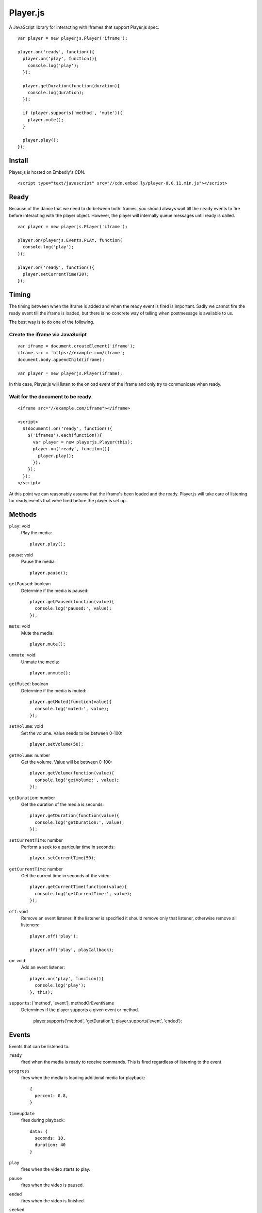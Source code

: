 Player.js
=========

A JavaScript library for interacting with iframes that support Player.js spec.

::

  var player = new playerjs.Player('iframe');

  player.on('ready', function(){
    player.on('play', function(){
      console.log('play');
    });

    player.getDuration(function(duration){
      console.log(duration);
    });

    if (player.supports('method', 'mute')){
      player.mute();
    }

    player.play();
  });


Install
-------
Player.js is hosted on Embedly's CDN.
::

  <script type="text/javascript" src="//cdn.embed.ly/player-0.0.11.min.js"></script>


Ready
-----
Because of the dance that we need to do between both iframes, you should
always wait till the ``ready`` events to fire before interacting with the
player object. However, the player will internally queue messages until
ready is called.
::

  var player = new playerjs.Player('iframe');

  player.on(playerjs.Events.PLAY, function(
    console.log('play');
  ));

  player.on('ready', function(){
    player.setCurrentTime(20);
  });


Timing
------
The timing between when the iframe is added and when the ready event is fired
is important. Sadly we cannot fire the ready event till the iframe is loaded,
but there is no concrete way of telling when postmessage is available to us.

The best way is to do one of the following.

Create the iframe via JavaScript
""""""""""""""""""""""""""""""""
::

  var iframe = document.createElement('iframe');
  iframe.src = 'https://example.com/iframe';
  document.body.appendChild(iframe);

  var player = new playerjs.Player(iframe);

In this case, Player.js will listen to the onload event of the iframe and only
try to communicate when ready.

Wait for the document to be ready.
""""""""""""""""""""""""""""""""""
::

  <iframe src="//example.com/iframe"></iframe>

  <script>
    $(document).on('ready', function(){
      $('iframes').each(function(){
        var player = new playerjs.Player(this);
        player.on('ready', funciton(){
          player.play();
        });
      });
    });
  </script>

At this point we can reasonably assume that the iframe's been loaded and the
ready. Player.js will take care of listening for ready events that were fired
before the player is set up.


Methods
-------
``play``: void
  Play the media::

    player.play();

``pause``: void
  Pause the media::

    player.pause();

``getPaused``: boolean
  Determine if the media is paused::

    player.getPaused(function(value){
      console.log('paused:', value);
    });

``mute``: void
  Mute the media::

    player.mute();

``unmute``: void
  Unmute the media::

    player.unmute();

``getMuted``: boolean
  Determine if the media is muted::

    player.getMuted(function(value){
      console.log('muted:', value);
    });

``setVolume``: void
  Set the volume. Value needs to be between 0-100::

    player.setVolume(50);

``getVolume``: number
  Get the volume. Value will be between 0-100::

    player.getVolume(function(value){
      console.log('getVolume:', value);
    });

``getDuration``: number
  Get the duration of the media is seconds::

    player.getDuration(function(value){
      console.log('getDuration:', value);
    });

``setCurrentTime``: number
  Perform a seek to a particular time in seconds::

    player.setCurrentTime(50);

``getCurrentTime``: number
  Get the current time in seconds of the video::

    player.getCurrentTime(function(value){
      console.log('getCurrentTime:', value);
    });

``off``: void
  Remove an event listener. If the listener is specified it should remove only
  that listener, otherwise remove all listeners::

    player.off('play');

    player.off('play', playCallback);

``on``: void
  Add an event listener::

    player.on('play', function(){
      console.log('play');
    }, this);

``supports``: ['method', 'event'], methodOrEventName
  Determines if the player supports a given event or method.

    player.supports('method', 'getDuration');
    player.supports('event', 'ended');


Events
------
Events that can be listened to.

``ready``
  fired when the media is ready to receive commands. This is fired regardless
  of listening to the event.


``progress``
  fires when the media is loading additional media for playback::

    {
      percent: 0.8,
    }


``timeupdate``
  fires during playback::

    data: {
      seconds: 10,
      duration: 40
    }

``play``
  fires when the video starts to play.

``pause``
  fires when the video is paused.

``ended``
  fires when the video is finished.

``seeked``
  fires when the video is finished.

``error``
  fires when an error occurs.


Receiver
--------
If you are looking to implement the Player.js spec, we include a Receiver that
will allow you to easily listen to events and takes care of the house keeping.

::

  var receiver = new playerjs.Receiver();

  receiver.on('play', function(){
    video.play();
    receiver.emit('play');
  });

  receiver.on('pause', function(){
    video.pause();
    receiver.emit('pause');
  });

  receiver.on('getDuration', function(callback){
    callback(video.duration);
  });

  video.addEventListener('timeupdate', function(){
    receiver.emit('timeupdate', {
      seconds: video.currentTime,
      duration: video.duration
    });
  });

  receiver.ready();


Methods
-------

``on``
  Requests an event from the video. The above player methods should be
  implemented. If the event expects a return value a callback will be passed
  into the function call::

    receiver.on('getDuration', function(callback){
      callback(video.duration);
    });

  Otherwise you can safely ignore any inputs::

    receiver.on('play', function(callback){
      video.play();
    });

``emit``
  Sends events to the parent as long as someone is listing. The above player
  events should be implemented. If a value is expected, it should be passed in
  as the second argument::

    receiver.emit('timeupdate', {seconds:20, duration:40});

``ready``
  Once everything is in place and you are ready to start responding to events,
  call this method. It performs some house keeping, along with emitting
  ``ready``::

    receiver.ready();

Adapters
--------
In order to make it super easy to add Player.js to any embed, we have written
adapters for common video libraries. We currently have adapters for
`Video.js <http://www.videojs.com/>`_,
`SublimeVideo <http://sublimevideo.net/>`_ and
`HTML5 Video <http://dev.w3.org/html5/spec-author-view/video.html>`_. An
Adapter wraps the Receiver and wires up all the events so your iframe is
Player.js compatible.


VideoJSAdapter
""""""""""""""
An adapter for `Video.js <http://www.videojs.com/>`_.
::

  videojs("video", {}, function(){
    var adapter = new playerjs.VideoJSAdapter(this);
    // ... Do other things to initialize your video.

    // Start accepting events
    adapter.ready();
  });


HTML5Adapter
""""""""""""
An adapter for
`HTML5 Video <http://dev.w3.org/html5/spec-author-view/video.html>`_.
::

    var video = document.getElementById('video');
    video.load();

    var adapter = playerjs.HTML5Adapter(video);

    // Start accepting events
    adapter.ready();


SublimeAdapter
""""""""""""""
An adapter for `SublimeVideo <http://sublimevideo.net/>`_. Currently the
SublimeVideo player api does not allow developers to change volume, mute or get
paused information.
::

    sublime.ready(function(){
      var player = sublime.player('video');

      var adapter = playerjs.SublimeAdapter(player);

      // Start accepting events
      adapter.ready();
    });


JWPlayerAdapter
""""""""""""""
An adapter for `JW Player <http://www.jwplayer.com>`_.
::

    jwplayer("video").setup({
      file: "/lib/videos/demo.mp4",
      height: '100%',
      width: '100%'
    });

    var adapter = new playerjs.JWPlayerAdapter(jwplayer());

    jwplayer().onReady(function(){
      adapter.ready();
    });
